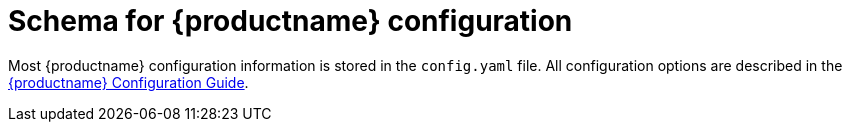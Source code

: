 :_content-type: CONCEPT
[id="quay-schema"]
= Schema for {productname} configuration

Most {productname} configuration information is stored in the `config.yaml` file. All configuration options are described in the link:https://access.redhat.com/documentation/en-us/red_hat_quay/{producty}/html-single/configure_red_hat_quay/index#doc-wrapper[{productname} Configuration Guide].
